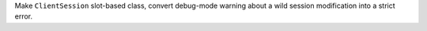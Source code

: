 Make ``ClientSession`` slot-based class, convert debug-mode warning about a wild session modification into a strict error.
